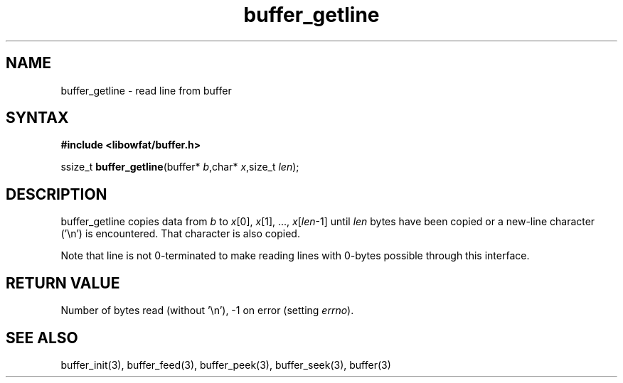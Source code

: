 .TH buffer_getline 3
.SH NAME
buffer_getline \- read line from buffer
.SH SYNTAX
.B #include <libowfat/buffer.h>

ssize_t \fBbuffer_getline\fP(buffer* \fIb\fR,char* \fIx\fR,size_t \fIlen\fR);
.SH DESCRIPTION
buffer_getline copies data from \fIb\fR to \fIx\fR[0], \fIx\fR[1], ...,
\fIx\fR[\fIlen\fR-1] until \fIlen\fR bytes have been copied or a
new-line character ('\\n') is encountered.  That character is also
copied.

Note that line is not 0-terminated to make reading lines with 0-bytes
possible through this interface.
.SH "RETURN VALUE"
Number of bytes read (without '\\n'), -1 on error (setting \fIerrno\fR).
.SH "SEE ALSO"
buffer_init(3), buffer_feed(3), buffer_peek(3), buffer_seek(3), buffer(3)
